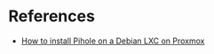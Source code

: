 * References
:PROPERTIES:
:CREATED_AT: [2023-12-27 17:50:35]
:END:
- [[https://www.wundertech.net/how-to-install-pi-hole-on-proxmox/][How to install Pihole on a Debian LXC on Proxmox]]
